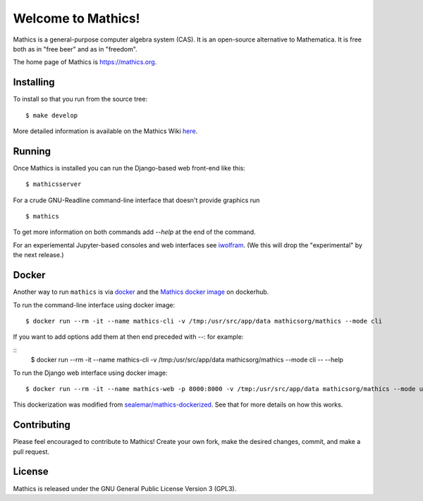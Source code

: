 Welcome to Mathics!
===================

|Travis|_ |SlackStatus|_ |PyPI|_

Mathics is a general-purpose computer algebra system (CAS). It is an open-source alternative to Mathematica. It is free both as in "free beer" and as in "freedom".

The home page of Mathics is https://mathics.org.

Installing
----------

To install so that you run from the source tree:


::

    $ make develop


More detailed information is available on the Mathics Wiki `here <https://github.com/mathics/Mathics/wiki/Installing>`_.

Running
-------

Once Mathics is installed you can run the Django-based web front-end like this:

::

    $ mathicsserver


For a crude GNU-Readline command-line interface that doesn't provide graphics run

::

  $ mathics


To get more information on both commands add `--help` at the end of the command.

For an experiemental Jupyter-based consoles and web interfaces see `iwolfram <https://github.com/mmatera/iwolfram>`_. (We this will drop the "experimental" by the next release.)

Docker
------

Another way to run ``mathics`` is via `docker <https://www.docker.com/>`_ and the `Mathics docker image <https://hub.docker.com/repository/docker/mathicsorg/mathics>`_ on dockerhub.

To run the command-line interface using docker image:
::
   $ docker run --rm -it --name mathics-cli -v /tmp:/usr/src/app/data mathicsorg/mathics --mode cli

If you want to add options add them at then end preceded with `--`: for example:

::
   $ docker run --rm -it --name mathics-cli -v /tmp:/usr/src/app/data mathicsorg/mathics --mode cli -- --help

To run the Django web interface using docker image:
::
   $ docker run --rm -it --name mathics-web -p 8000:8000 -v /tmp:/usr/src/app/data mathicsorg/mathics --mode ui


This dockerization was modified from `sealemar/mathics-dockerized <https://github.com/sealemar/mathics-dockerized>`_. See that for more details on how this works.

Contributing
------------

Please feel encouraged to contribute to Mathics! Create your own fork, make the desired changes, commit, and make a pull request.

.. |SlackStatus| image:: https://mathics-slackin.herokuapp.com/badge.svg
.. _SlackStatus: https://mathics-slackin.herokuapp.com/
.. |Travis| image:: https://secure.travis-ci.org/mathics/Mathics.svg?branch=master
.. _Travis: https://travis-ci.org/mathics/Mathics
.. |PyPI| image:: https://img.shields.io/pypi/v/Mathics
.. _PyPI: https://pypi.org/project/Mathics/

License
-------

Mathics is released under the GNU General Public License Version 3 (GPL3).
